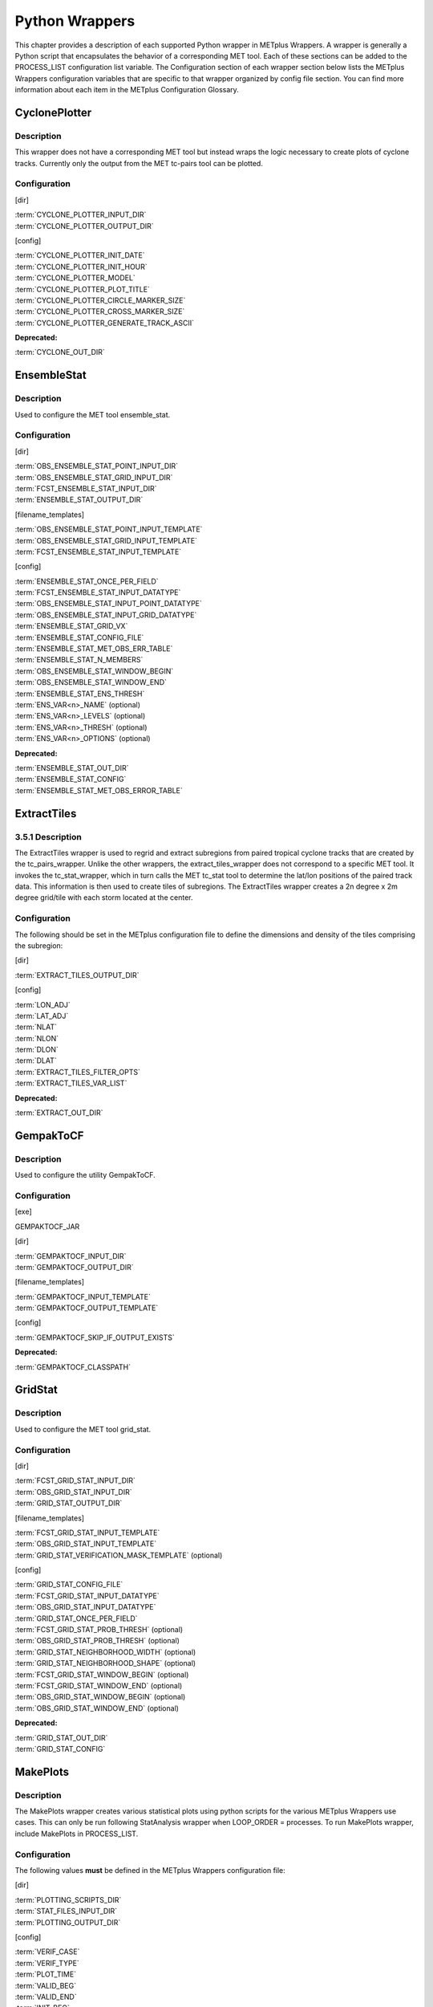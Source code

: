 Python Wrappers
===============

This chapter provides a description of each supported Python wrapper in
METplus Wrappers. A wrapper is generally a Python script that
encapsulates the behavior of a corresponding MET tool. Each of these
sections can be added to the PROCESS_LIST configuration list variable.
The Configuration section of each wrapper section below lists the
METplus Wrappers configuration variables that are specific to that
wrapper organized by config file section. You can find more information
about each item in the METplus Configuration Glossary.

CyclonePlotter
--------------

Description
~~~~~~~~~~~

This wrapper does not have a corresponding MET tool but instead wraps
the logic necessary to create plots of cyclone tracks. Currently only
the output from the MET tc-pairs tool can be plotted.

Configuration
~~~~~~~~~~~~~

[dir]

| :term:`CYCLONE_PLOTTER_INPUT_DIR`
| :term:`CYCLONE_PLOTTER_OUTPUT_DIR` 

[config]

| :term:`CYCLONE_PLOTTER_INIT_DATE` 
| :term:`CYCLONE_PLOTTER_INIT_HOUR` 
| :term:`CYCLONE_PLOTTER_MODEL` 
| :term:`CYCLONE_PLOTTER_PLOT_TITLE` 
| :term:`CYCLONE_PLOTTER_CIRCLE_MARKER_SIZE` 
| :term:`CYCLONE_PLOTTER_CROSS_MARKER_SIZE` 
| :term:`CYCLONE_PLOTTER_GENERATE_TRACK_ASCII`

**Deprecated:**

:term:`CYCLONE_OUT_DIR`

EnsembleStat
------------

.. _description-1:

Description
~~~~~~~~~~~

Used to configure the MET tool ensemble_stat.

.. _configuration-1:

Configuration
~~~~~~~~~~~~~

[dir]

| :term:`OBS_ENSEMBLE_STAT_POINT_INPUT_DIR` 
| :term:`OBS_ENSEMBLE_STAT_GRID_INPUT_DIR` 
| :term:`FCST_ENSEMBLE_STAT_INPUT_DIR` 
| :term:`ENSEMBLE_STAT_OUTPUT_DIR`

[filename_templates]

| :term:`OBS_ENSEMBLE_STAT_POINT_INPUT_TEMPLATE` 
| :term:`OBS_ENSEMBLE_STAT_GRID_INPUT_TEMPLATE` 
| :term:`FCST_ENSEMBLE_STAT_INPUT_TEMPLATE` 

[config]

| :term:`ENSEMBLE_STAT_ONCE_PER_FIELD`
| :term:`FCST_ENSEMBLE_STAT_INPUT_DATATYPE` 
| :term:`OBS_ENSEMBLE_STAT_INPUT_POINT_DATATYPE` 
| :term:`OBS_ENSEMBLE_STAT_INPUT_GRID_DATATYPE` 
| :term:`ENSEMBLE_STAT_GRID_VX`
| :term:`ENSEMBLE_STAT_CONFIG_FILE`
| :term:`ENSEMBLE_STAT_MET_OBS_ERR_TABLE`
| :term:`ENSEMBLE_STAT_N_MEMBERS`
| :term:`OBS_ENSEMBLE_STAT_WINDOW_BEGIN` 
| :term:`OBS_ENSEMBLE_STAT_WINDOW_END` 
| :term:`ENSEMBLE_STAT_ENS_THRESH`
| :term:`ENS_VAR<n>_NAME` (optional)
| :term:`ENS_VAR<n>_LEVELS` (optional)
| :term:`ENS_VAR<n>_THRESH` (optional)
| :term:`ENS_VAR<n>_OPTIONS` (optional)

**Deprecated:**

| :term:`ENSEMBLE_STAT_OUT_DIR`
| :term:`ENSEMBLE_STAT_CONFIG`
| :term:`ENSEMBLE_STAT_MET_OBS_ERROR_TABLE`

ExtractTiles
------------

.. _description-2:

3.5.1 Description
~~~~~~~~~~~~~~~~~

The ExtractTiles wrapper is used to regrid and extract subregions from
paired tropical cyclone tracks that are created by the tc_pairs_wrapper.
Unlike the other wrappers, the extract_tiles_wrapper does not correspond
to a specific MET tool. It invokes the tc_stat_wrapper, which in turn
calls the MET tc_stat tool to determine the lat/lon positions of the
paired track data. This information is then used to create tiles of
subregions. The ExtractTiles wrapper creates a 2n degree x 2m degree
grid/tile with each storm located at the center.

.. _configuration-2:

Configuration 
~~~~~~~~~~~~~

The following should be set in the METplus configuration file to define
the dimensions and density of the tiles comprising the subregion:

[dir]

:term:`EXTRACT_TILES_OUTPUT_DIR`

[config]

| :term:`LON_ADJ`
| :term:`LAT_ADJ`
| :term:`NLAT`
| :term:`NLON`
| :term:`DLON`
| :term:`DLAT`
| :term:`EXTRACT_TILES_FILTER_OPTS`
| :term:`EXTRACT_TILES_VAR_LIST`

**Deprecated:**

:term:`EXTRACT_OUT_DIR`

GempakToCF
----------

.. _description-3:

Description
~~~~~~~~~~~

Used to configure the utility GempakToCF.

.. _configuration-3:

Configuration
~~~~~~~~~~~~~

[exe]

GEMPAKTOCF_JAR

[dir]

| :term:`GEMPAKTOCF_INPUT_DIR`
| :term:`GEMPAKTOCF_OUTPUT_DIR`

[filename_templates]

| :term:`GEMPAKTOCF_INPUT_TEMPLATE`
| :term:`GEMPAKTOCF_OUTPUT_TEMPLATE`

[config]

| :term:`GEMPAKTOCF_SKIP_IF_OUTPUT_EXISTS`

**Deprecated:**

| :term:`GEMPAKTOCF_CLASSPATH`

GridStat
--------

.. _description-4:

Description
~~~~~~~~~~~

Used to configure the MET tool grid_stat.

.. _configuration-4:

Configuration
~~~~~~~~~~~~~

[dir]

| :term:`FCST_GRID_STAT_INPUT_DIR` 
| :term:`OBS_GRID_STAT_INPUT_DIR` 
| :term:`GRID_STAT_OUTPUT_DIR`

[filename_templates]

| :term:`FCST_GRID_STAT_INPUT_TEMPLATE` 
| :term:`OBS_GRID_STAT_INPUT_TEMPLATE` 
| :term:`GRID_STAT_VERIFICATION_MASK_TEMPLATE` (optional)
 

[config]

| :term:`GRID_STAT_CONFIG_FILE`
| :term:`FCST_GRID_STAT_INPUT_DATATYPE` 
| :term:`OBS_GRID_STAT_INPUT_DATATYPE` 
| :term:`GRID_STAT_ONCE_PER_FIELD`
| :term:`FCST_GRID_STAT_PROB_THRESH` (optional) 
| :term:`OBS_GRID_STAT_PROB_THRESH` (optional) 
| :term:`GRID_STAT_NEIGHBORHOOD_WIDTH` (optional)
| :term:`GRID_STAT_NEIGHBORHOOD_SHAPE` (optional)
| :term:`FCST_GRID_STAT_WINDOW_BEGIN` (optional) 
| :term:`FCST_GRID_STAT_WINDOW_END` (optional) 
| :term:`OBS_GRID_STAT_WINDOW_BEGIN` (optional) 
| :term:`OBS_GRID_STAT_WINDOW_END` (optional) 

**Deprecated:**

| :term:`GRID_STAT_OUT_DIR`
| :term:`GRID_STAT_CONFIG`

MakePlots
---------

.. _description-5:

Description
~~~~~~~~~~~

The MakePlots wrapper creates various statistical plots using python
scripts for the various METplus Wrappers use cases. This can only be run
following StatAnalysis wrapper when LOOP_ORDER = processes. To run
MakePlots wrapper, include MakePlots in PROCESS_LIST.

.. _configuration-5:

Configuration
~~~~~~~~~~~~~

The following values **must** be defined in the METplus Wrappers
configuration file:

[dir]

| :term:`PLOTTING_SCRIPTS_DIR` 
| :term:`STAT_FILES_INPUT_DIR` 
| :term:`PLOTTING_OUTPUT_DIR` 

[config]

| :term:`VERIF_CASE`
| :term:`VERIF_TYPE`
| :term:`PLOT_TIME` 
| :term:`VALID_BEG`
| :term:`VALID_END`
| :term:`INIT_BEG` 
| :term:`INIT_END` 
| :term:`VALID_HOUR_METHOD`
| :term:`VALID_HOUR_BEG`
| :term:`VALID_HOUR_END`
| :term:`VALID_HOUR_INCREMENT`
| :term:`INIT_HOUR_METHOD` 
| :term:`INIT_HOUR_BEG` 
| :term:`INIT_HOUR_END` 
| :term:`INIT_HOUR_INCREMENT` 
| :term:`MODEL<n>_NAME` 
| :term:`MODEL<n>_OBS_NAME` 
| :term:`MODEL<n>_NAME_ON_PLOT` 
| :term:`FCST_VAR<n>_NAME` 
| :term:`FCST_VAR<n>_LEVELS` 
| :term:`REGION_LIST` 
| :term:`LEAD_LIST` 
| :term:`INTERP` 
| :term:`PLOT_STATS_LIST` 
| :term:`CI_METHOD` 
| :term:`VERIF_GRID`
| :term:`EVENT_EQUALIZATION`

The following values are **optional** in the METplus Wrappers
configuration file:

| :term:`FCST_VAR<n>_THRESH`
| :term:`FCST_VAR<n>_OPTIONS`
| :term:`VAR<n>_FOURIER_DECOMP`
| :term:`VAR<n>_WAVE_NUM_LIST`

Mode
----

.. _description-6:

Description
~~~~~~~~~~~

Used to configure the MET tool mode.

.. _configuration-6:

Configuration
~~~~~~~~~~~~~

[dir]

| :term:`FCST_MODE_INPUT_DIR` 
| :term:`OBS_MODE_INPUT_DIR` 
| :term:`MODE_OUTPUT_DIR` 

[filename_templates]

| :term:`FCST_MODE_INPUT_TEMPLATE` 
| :term:`OBS_MODE_INPUT_TEMPLATE` 

[config]

| :term:`MODE_CONFIG_FILE` 
| :term:`FCST_MODE_INPUT_DATATYPE` 
| :term:`OBS_MODE_INPUT_DATATYPE` 
| :term:`MODE_QUILT` 
| :term:`MODE_CONV_RADIUS` 
| :term:`FCST_MODE_CONV_RADIUS` 
| :term:`OBS_MODE_CONV_RADIUS` 
| :term:`MODE_CONV_THRESH` 
| :term:`FCST_MODE_CONV_THRESH` 
| :term:`OBS_MODE_CONV_THRESH` 
| :term:`MODE_MERGE_THRESH` 
| :term:`FCST_MODE_MERGE_THRESH` 
| :term:`OBS_MODE_MERGE_THRESH` 
| :term:`MODE_MERGE_FLAG` 
| :term:`FCST_MODE_MERGE_FLAG` 
| :term:`OBS_MODE_MERGE_FLAG` 
| :term:`MODE_MERGE_CONFIG_FILE` 
| :term:`FCST_MODE_WINDOW_BEGIN` 
| :term:`FCST_MODE_WINDOW_END` 
| :term:`OBS_MODE_WINDOW_BEGIN` 
| :term:`OBS_MODE_WINDOW_END` 

**Deprecated:**

| :term:`MODE_OUT_DIR`
| :term:`MODE_CONFIG` 

MTD
---

.. _description-7:

Description
~~~~~~~~~~~

Used to configure the MET tool mtd (mode time domain).

.. _configuration-7:

Configuration
~~~~~~~~~~~~~

[dir]

| :term:`FCST_MTD_INPUT_DIR` 
| :term:`OBS_MTD_INPUT_DIR` 
| :term:`MTD_OUTPUT_DIR` 

[filename_templates]

| :term:`FCST_MTD_INPUT_TEMPLATE` 
| :term:`OBS_MTD_INPUT_TEMPLATE` 

[config]

| :term:`MTD_CONFIG_FILE` 
| :term:`MTD_MIN_VOLUME` 
| :term:`MTD_SINGLE_RUN` 
| :term:`MTD_SINGLE_DATA_SRC` 
| :term:`FCST_MTD_INPUT_DATATYPE` 
| :term:`OBS_MTD_INPUT_DATATYPE` 
| :term:`FCST_MTD_CONV_RADIUS`
| :term:`FCST_MTD_CONV_THRESH`
| :term:`OBS_MTD_CONV_RADIUS`
| :term:`OBS_MTD_CONV_THRESH` 

**Deprecated:**

| :term:`MTD_OUT_DIR`
| :term:`MTD_CONFIG` 

PB2NC
-----

.. _description-8:

Description
~~~~~~~~~~~

The PB2NC wrapper is a Python script that encapsulates the behavior of
the MET pb2nc tool to convert prepBUFR files into netCDF.

.. _configuration-8:

Configuration
~~~~~~~~~~~~~

[dir]

| :term:`PB2NC_INPUT_DIR` 
| :term:`PB2NC_OUTPUT_DIR`

[filename_templates]

| :term:`PB2NC_INPUT_TEMPLATE` 
| :term:`PB2NC_OUTPUT_TEMPLATE` 

[config]

| :term:`PB2NC_SKIP_IF_OUTPUT_EXISTS` 
| :term:`PB2NC_OFFSETS` 
| :term:`PB2NC_INPUT_DATATYPE` 
| :term:`PB2NC_CONFIG_FILE` 
| :term:`PB2NC_MESSAGE_TYPE` (optional) 
| :term:`PB2NC_STATION_ID` (optional) 
| :term:`PB2NC_GRID` (optional) 
| :term:`PB2NC_POLY` 
| :term:`PB2NC_OBS_BUFR_VAR_LIST` (optional) 
| :term:`PB2NC_TIME_SUMMARY_FLAG` 
| :term:`PB2NC_TIME_SUMMARY_BEG` 
| :term:`PB2NC_TIME_SUMMARY_END` 
| :term:`PB2NC_TIME_SUMMARY_VAR_NAMES` 
| :term:`PB2NC_TIME_SUMMARY_TYPES` 
| :term:`PB2NC_WINDOW_BEGIN` 
| :term:`PB2NC_WINDOW_END` 

**Deprecated:**

| :term:`PREPBUFR_DATA_DIR`
| :term:`PREPBUFR_MODEL_DIR_NAME`
| :term:`PREPBUFR_DIR_REGEX`
| :term:`PREPBUFR_FILE_REGEX`
| :term:`NC_FILE_TMPL`
| :term:`PB2NC_VERTICAL_LEVEL`
| :term:`OBS_BUFR_VAR_LIST`
| :term:`TIME_SUMMARY_FLAG`
| :term:`TIME_SUMMARY_BEG`
| :term:`TIME_SUMMARY_END`
| :term:`TIME_SUMMARY_VAR_NAMES`
| :term:`TIME_SUMMARY_TYPE`
| :term:`OVERWRITE_NC_OUTPUT` 
| :term:`VERTICAL_LOCATION`

PcpCombine
----------

.. _description-9:

Description
~~~~~~~~~~~

The PcpCombine wrapper is a Python script that encapsulates the MET
pcp_combine tool. It provides the infrastructure to combine or extract
from files to build desired accumulations.

.. _configuration-9:

Configuration
~~~~~~~~~~~~~

[dir]

| :term:`FCST_PCP_COMBINE_INPUT_DIR` 
| :term:`FCST_PCP_COMBINE_OUTPUT_DIR` 
| :term:`OBS_PCP_COMBINE_INPUT_DIR` 
| :term:`OBS_PCP_COMBINE_OUTPUT_DIR` 

[filename_templates]

| :term:`FCST_PCP_COMBINE_INPUT_TEMPLATE` 
| :term:`FCST_PCP_COMBINE_OUTPUT_TEMPLATE` 
| :term:`OBS_PCP_COMBINE_INPUT_TEMPLATE` 
| :term:`OBS_PCP_COMBINE_OUTPUT_TEMPLATE` 

[config]

| :term:`FCST_IS_PROB` 
| :term:`OBS_IS_PROB` 
| :term:`FCST_PCP_COMBINE_<n>_FIELD_NAME` 
| :term:`OBS_PCP_COMBINE_<n>_FIELD_NAME`
| :term:`FCST_PCP_COMBINE_DATA_INTERVAL` 
| :term:`OBS_PCP_COMBINE_DATA_INTERVAL` 
| :term:`FCST_PCP_COMBINE_TIMES_PER_FILE` 
| :term:`OBS_PCP_COMBINE_TIMES_PER_FILE` 
| :term:`FCST_PCP_COMBINE_IS_DAILY_FILE` 
| :term:`OBS_PCP_COMBINE_IS_DAILY_FILE` 
| :term:`FCST_PCP_COMBINE_INPUT_DATATYPE` 
| :term:`OBS_PCP_COMBINE_INPUT_DATATYPE` 
| :term:`FCST_PCP_COMBINE_INPUT_LEVEL` 
| :term:`OBS_PCP_COMBINE_INPUT_LEVEL` 
| :term:`FCST_PCP_COMBINE_RUN` 
| :term:`OBS_PCP_COMBINE_RUN` 
| :term:`FCST_PCP_COMBINE_METHOD` 
| :term:`OBS_PCP_COMBINE_METHOD` 
| :term:`FCST_PCP_COMBINE_MIN_FORECAST` 
| :term:`OBS_PCP_COMBINE_MIN_FORECAST` 
| :term:`FCST_PCP_COMBINE_MAX_FORECAST` 
| :term:`OBS_PCP_COMBINE_MAX_FORECAST` 
| :term:`FCST_PCP_COMBINE_STAT_LIST` 
| :term:`OBS_PCP_COMBINE_STAT_LIST` 
| :term:`FCST_PCP_COMBINE_DERIVE_LOOKBACK` 
| :term:`OBS_PCP_COMBINE_DERIVE_LOOKBACK` 
| :term:`PCP_COMBINE_SKIP_IF_OUTPUT_EXISTS` 

**Deprecated:**

| :term:`PCP_COMBINE_METHOD`
| :term:`FCST_MIN_FORECAST` 
| :term:`FCST_MAX_FORECAST` 
| :term:`OBS_MIN_FORECAST` 
| :term:`OBS_MAX_FORECAST` 
| :term:`FCST_DATA_INTERVAL` 
| :term:`OBS_DATA_INTERVAL` 
| :term:`FCST_IS_DAILY_FILE` 
| :term:`OBS_IS_DAILY_FILE` 
| :term:`FCST_TIMES_PER_FILE` 
| :term:`OBS_TIMES_PER_FILE` 
| :term:`FCST_LEVEL`
| :term:`OBS_LEVEL` 

PointStat
---------

.. _description-10:

Description
~~~~~~~~~~~

The PointStat wrapper is a Python script that encapsulates the MET
point_stat tool. It provides the infrastructure to read in gridded model
data and netCDF point observation data to perform grid-to-point
(grid-to-obs) verification.

.. _configuration-10:

Configuration
~~~~~~~~~~~~~

[dir]

| :term:`FCST_POINT_STAT_INPUT_DIR` 
| :term:`OBS_POINT_STAT_INPUT_DIR` 
| :term:`POINT_STAT_OUTPUT_DIR` 

[filename_templates]

| :term:`FCST_POINT_STAT_INPUT_TEMPLATE` 
| :term:`OBS_POINT_STAT_INPUT_TEMPLATE` 
| :term:`POINT_STAT_VERIFICATION_MASK_TEMPLATE` (optional)
  

[config]

| :term:`POINT_STAT_OFFSETS` 
| :term:`FCST_POINT_STAT_INPUT_DATATYPE` 
| :term:`OBS_POINT_STAT_INPUT_DATATYPE` 
| :term:`POINT_STAT_CONFIG_FILE` 
| :term:`MODEL` 
| :term:`POINT_STAT_REGRID_TO_GRID` 
| :term:`POINT_STAT_GRID` 
| :term:`POINT_STAT_POLY` 
| :term:`POINT_STAT_STATION_ID` 
| :term:`POINT_STAT_MESSAGE_TYPE` 
| :term:`FCST_POINT_STAT_WINDOW_BEGIN` (optional) 
| :term:`FCST_POINT_STAT_WINDOW_END` (optional) 
| :term:`OBS_POINT_STAT_WINDOW_BEGIN` (optional) 
| :term:`OBS_POINT_STAT_WINDOW_END` (optional) 
| :term:`POINT_STAT_NEIGHBORHOOD_WIDTH` (optional) 
| :term:`POINT_STAT_NEIGHBORHOOD_SHAPE` (optional) 

**Deprecated:**

| :term:`FCST_INPUT_DIR`
| :term:`OBS_INPUT_DIR`
| :term:`START_HOUR`
| :term:`END_HOUR`
| :term:`BEG_TIME`
| :term:`FCST_HR_START`
| :term:`FCST_HR_END`
| :term:`FCST_HR_INTERVAL`
| :term:`OBS_INPUT_DIR_REGEX`
| :term:`FCST_INPUT_DIR_REGEX`
| :term:`FCST_INPUT_FILE_REGEX`
| :term:`OBS_INPUT_FILE_REGEX`
| :term:`OBS_INPUT_FILE_TMPL` 
| :term:`FCST_INPUT_FILE_TMPL`
| :term:`REGRID_TO_GRID`

RegridDataPlane
---------------

.. _description-11:

Description
~~~~~~~~~~~

Used to configure the MET tool regrid_data_plane.

.. _configuration-11:

Configuration
~~~~~~~~~~~~~

[dir]

| :term:`FCST_REGRID_DATA_PLANE_INPUT_DIR` 
| :term:`OBS_REGRID_DATA_PLANE_INPUT_DIR` 

[filename_templates]

| :term:`FCST_REGRID_DATA_PLANE_INPUT_TEMPLATE` 
| :term:`OBS_REGRID_DATA_PLANE_INPUT_TEMPLATE` 

[config]

| :term:`FCST_REGRID_DATA_PLANE_RUN`
| :term:`OBS_REGRID_DATA_PLANE_RUN`
| :term:`REGRID_DATA_PLANE_SKIP_IF_OUTPUT_EXISTS`
| :term:`REGRID_DATA_PLANE_VERIF_GRID`
| :term:`FCST_REGRID_DATA_PLANE_INPUT_DATATYPE`
| :term:`OBS_REGRID_DATA_PLANE_INPUT_DATATYPE`
| :term:`REGRID_DATA_PLANE_GAUSSIAN_DX`
| :term:`REGRID_DATA_PLANE_GAUSSIAN_RADIUS`
| :term:`REGRID_DATA_PLANE_WIDTH`
| :term:`REGRID_DATA_PLANE_METHOD`

**Deprecated:**

:term:`VERIFICATION_GRID`

SeriesByInit
------------

.. _description-12:

Description
~~~~~~~~~~~

The SeriesByInit wrapper provides the infrastructure needed to perform a
series analysis on tropical cyclone data, based on initialization times.
The SeriesByInit_wrapper creates numerous plots that represent the
field, level, and statistic for each initialization time.

.. _configuration-12:

Configuration
~~~~~~~~~~~~~

[dir]

| :term:`SERIES_BY_INIT_FILTERED_OUTPUT_DIR` 
| :term:`SERIES_BY_INIT_OUTPUT_DIR`

[regex_patterns]

| :term:`FCST_TILE_PREFIX` 
| :term:`ANLY_TILE_PREFIX`
| :term:`FCST_TILE_REGEX` 
| :term:`ANLY_TILE_REGEX`
| :term:`FCST_NC_TILE_REGEX` 
| :term:`ANLY_NC_TILE_REGEX`
| :term:`FCST_ASCII_REGEX_LEAD` 
| :term:`ANLY_ASCII_REGEX_LEAD`

[config]

| :term:`INIT_BEG`
| :term:`INIT_END` 
| :term:`INIT_INCREMENT` 
| :term:`INIT_HOUR_END` 
| :term:`INIT_INCLUDE` 
| :term:`INIT_EXCLUDE` 
| :term:`SERIES_ANALYSIS_FILTER_OPTS`

**Deprecated:**

:term:`SERIES_INIT_FILTERED_OUT_DIR`

SeriesByLead
------------

.. _description-13:

Description
~~~~~~~~~~~

The SeriesByLead wrapper provides the infrastructure needed to perform a
series analysis on tropical cyclone data, based on lead (forecast hour)
times. The SeriesByLead wrapper creates numerous plots that represent
the field, level, and statistic for each lead (forecast) time. The
SeriesByLead can be done in one of two ways: by all forecast hours or by
forecast hour groupings. Performing a series analysis by valid time with
forecast hour groupings can be useful when analyzing storm tracks based
on time 'bins' such as by days (eg. day 1, day 2, day 3, etc.).

.. _configuration-13:

Configuration
~~~~~~~~~~~~~

The input track and model data files are defined in any one of the
user's METplus Wrappers configuration files. If creating a final
configuration file that overrides all other config files, it is
customary to define the MODEL_DATA_DIR, pointing to the directory where
all model data resides. The full file path to the INIT_INCLUDE and
INIT_EXCLUDE are used to list the times in YYYYMMDD_HH format to include
or exclude from your time window. If these values are undefined (i.e. no
value is set for the variable), then all available times in your time
window will be considered. For example, if your data is available every
6 hours and you are interested in creating a series analysis from init
time 20180601 to 20180615 for all available times, from 00z to 23z, you
would set the following:

[dir]

| :term:`SERIES_BY_LEAD_FILTERED_OUTPUT` 
| :term:`SERIES_BY_LEAD_OUTPUT_DIR` 

[config]

| :term:`INIT_BEG` 
| :term:`INIT_TIME_FMT` 
| :term:`INIT_END` 
| :term:`INIT_INCREMENT` 
| :term:`SERIES_BY_LEAD_GROUP_FCSTS` 
| :term:`LEAD_SEQ_<n>` 
| :term:`LEAD_SEQ_<n>_LABEL` 
| :term:`SERIES_ANALYSIS_FILTER_OPT` 
| :term:`VAR_LIST`
| :term:`STAT_LIST` 

**Deprecated:**

:term:`SERIES_LEAD_FILTERED_OUT_DIR`

StatAnalysis
------------

.. _description-14:

Description
~~~~~~~~~~~

The StatAnalysis wrapper encapsulates the behavior of the MET
stat_analysis tool. It provides the infrastructure to summarize and
filter the MET .stat files. StatAnalysis wrapper can be run in two
different methods. First is to look at the STAT lines for a single date,
to use this method set LOOP_ORDER = times. Second is to look at the STAT
lines over a span of dates, to use this method set LOOP_ORDER =
processes. To run StatAnalysis wrapper, include StatAnalysis in
PROCESS_LIST.

.. _configuration-14:

Configuration
~~~~~~~~~~~~~

The following values must be defined in the METplus Wrappers
configuration file for running with LOOP_ORDER = times:

[dir]

| :term:`STAT_ANALYSIS_LOOKIN_DIR`
| :term:`STAT_ANALYSIS_OUTPUT_DIR` 

[config]

| :term:`LOOP_BY` 
| :term:`[VALID/INIT]\_TIME_FMT`
| :term:`[VALID/INIT]\_BEG`
  
| :term:`[VALID/INIT]\_END`
  
| :term:`VALID_HOUR_METHOD`
| :term:`VALID_HOUR_BEG`
| :term:`VALID_HOUR_END`
| :term:`VALID_HOUR_INCREMENT`
| :term:`INIT_HOUR_METHOD` 
| :term:`INIT_HOUR_BEG` 
| :term:`INIT_HOUR_END` 
| :term:`INIT_HOUR_INCREMENT` 
| :term:`STAT_ANALYSIS_CONFIG` 
| :term:`MODEL` 
| :term:`OBTYPE` 
| :term:`JOB_NAME`
| :term:`JOB_ARGS`

The following values are **optional** in the METplus Wrappers
configuration file for running with LOOP_ORDER = times:

| :term:`DESC`
| :term:`FCST_LEAD` 
| :term:`FCST_VAR<n>_NAME` 
| :term:`FCST_VAR<n>_LEVEL` 
| :term:`OBS_VAR<n>_NAME` 
| :term:`OBS_VAR<n>_LEVEL`
| :term:`REGION`
| :term:`INTERP` 
| :term:`INTERP_PTS`
| :term:`FCST_THRESH` 
| :term:`COV_THRESH` 
| :term:`LINE_TYPE` 
| :term:`STAT_ANALYSIS_DUMP_ROW_TMPL`
| :term:`STAT_ANALYSIS_OUT_STAT_TMPL` 

The following values **must** be defined in the METplus Wrappers
configuration file for running with LOOP_ORDER = processes:

| :term:`STAT_ANALYSIS_OUTPUT_DIR` 
| :term:`VERIF_CASE`
| :term:`VERIF_TYPE`
| :term:`PLOT_TIME `
| :term:`[VALID/INIT]\_BEG`
  
| :term:`[VALID/INIT]\_END`
  
| :term:`VALID_HOUR_METHOD`
| :term:`VALID_HOUR_BEG`
| :term:`VALID_HOUR_END`
| :term:`VALID_HOUR_INCREMENT`
| :term:`INIT_HOUR_METHOD` 
| :term:`INIT_HOUR_BEG` 
| :term:`INIT_HOUR_END` 
| :term:`INIT_HOUR_INCREMENT` 
| :term:`STAT_ANALYSIS_CONFIG` 
| :term:`MODEL<n>_NAME` 
| :term:`MODEL<n>_OBS_NAME` 
| :term:`MODEL<n>_NAME_ON_PLOT` 
| :term:`FCST_VAR<n>_NAME` 
| :term:`FCST_VAR<n>_LEVELS` 
| :term:`REGION_LIST` 
| :term:`LEAD_LIST` 
| :term:`INTERP` 
| :term:`LINE_TYPE`

The following values are optional in the METplus Wrappers configuration
file for running with LOOP_ORDER = processes:

| :term:`FCST_VAR<n>_THRESH` 
| :term:`FCST_VAR<n>_THRESH`
| :term:`FCST_VAR<n>_OPTIONS`
| :term:`VAR<n>_FOURIER_DECOMP`
| :term:`VAR<n>_WAVE_NUM_LIST`
| **Deprecated:**

:term:`STAT_ANALYSIS_OUT_DIR`

TcPairs
-------

.. _description-15:

Description
~~~~~~~~~~~

The TcPairs wrapper encapsulates the behavior of the MET tc_pairs tool.
The wrapper accepts Adeck and Bdeck (Best track) cyclone track data in
extra tropical cyclone format (such as the data used by sample data
provided in the METplus tutorial), or ATCF formatted track data. If data
is in an extra tropical cyclone (non-ATCF) format, the data is
reformatted into an ATCF format that is recognized by MET.

.. _configuration-15:

Configuration
~~~~~~~~~~~~~

[dir]

| :term:`TC_PAIRS_ADECK_INPUT_DIR`
| :term:`TC_PAIRS_BDECK_INPUT_DIR`
| :term:`TC_PAIRS_EDECK_INPUT_DIR`
| :term:`TC_PAIRS_OUTPUT_DIR`
| :term:`TC_PAIRS_REFORMAT_DIR`
| [filename_templates]

| :term:`TC_PAIRS_ADECK_INPUT_TEMPLATE`
| :term:`TC_PAIRS_BDECK_INPUT_TEMPLATE`
| :term:`TC_PAIRS_EDECK_INPUT_TEMPLATE`
| :term:`TC_PAIRS_OUTPUT_TEMPLATE`
| [config]

| :term:`TC_PAIRS_CONFIG_FILE`
| :term:`INIT_BEG`
| :term:`INIT_END` 
| :term:`INIT_INCREMENT` 
| :term:`INIT_HOUR_END` 
| :term:`INIT_INCLUDE`
| :term:`INIT_EXCLUDE` 
| :term:`TC_PAIRS_READ_ALL_FILES`
| :term:`TC_PAIRS_MODEL`
| :term:`TC_PAIRS_STORM_ID`
| :term:`TC_PAIRS_BASIN`
| :term:`TC_PAIRS_CYCLONE`
| :term:`TC_PAIRS_STORM_NAME`
| :term:`TC_PAIRS_DLAND_FILE`
| :term:`TC_PAIRS_MISSING_VAL_TO_REPLACE`
| :term:`TC_PAIRS_MISSING_VAL`
| :term:`TC_PAIRS_SKIP_IF_REFACTOR_EXISTS`
| :term:`TC_PAIRS_SKIP_IF_OUTPUT_EXISTS`
| :term:`TC_PAIRS_REFORMAT_DECK`
| :term:`TC_PAIRS_REFORMAT_TYPE`
| **Deprecated:**
| :term:`ADECK_TRACK_DATA_DIR`
| :term:`BDECK_TRACK_DATA_DIR`
| :term:`TRACK_DATA_SUBDIR_MOD`
| :term:`TC_PAIRS_DIR`
| :term:`TOP_LEVEL_DIRS`
| :term:`MODEL`
| :term:`STORM_ID`
| :term:`BASIN`
| :term:`CYCLONE`
| :term:`STORM_NAME`
| :term:`DLAND_FILE`
| :term:`TRACK_TYPE`
| :term:`ADECK_FILE_PREFIX`
| :term:`BDECK_FILE_PREFIX`
| :term:`MISSING_VAL_TO_REPLACE`
| :term:`MISSING_VAL`

TcStat
------

.. _description-16:

Description
~~~~~~~~~~~

Used to configure the MET tool tc_stat. This wrapper can be run by
listing it in the PROCESS_LIST, or can be called from the ExtractTiles
wrapper (via the MET tc-stat command line commands).

.. _configuration-16:

Configuration
~~~~~~~~~~~~~

[dir]

| :term:`TC_STAT_INPUT_DIR`
| :term:`TC_STAT_OUTPUT_DIR`

[config]

| :term:`TC_STAT_RUN_VIA`
| :term:`TC_STAT_CONFIG_FILE`
| :term:`TC_STAT_CMD_LINE_JOB`
| :term:`TC_STAT_JOBS_LIST`
| :term:`TC_STAT_AMODEL`
| :term:`TC_STAT_BMODEL`
| :term:`TC_STAT_DESC`
| :term:`TC_STAT_STORM_ID`
| :term:`TC_STAT_BASIN`
| :term:`TC_STAT_CYCLONE`
| :term:`TC_STAT_STORM_NAME`
| :term:`TC_STAT_INIT_BEG`
| :term:`TC_STAT_INIT_INCLUDE`
| :term:`TC_STAT_INIT_EXCLUDE`
| :term:`TC_STAT_INIT_HOUR`
| :term:`TC_STAT_VALID_BEG`
| :term:`TC_STAT_VALID_END`
| :term:`TC_STAT_VALID_INCLUDE`
| :term:`TC_STAT_VALID_EXCLUDE`
| :term:`TC_STAT_VALID_HOUR`
| :term:`TC_STAT_LEAD_REQ`
| :term:`TC_STAT_INIT_MASK`
| :term:`TC_STAT_VALID_MASK`
| :term:`TC_STAT_VALID_HOUR`
| :term:`TC_STAT_LEAD`
| :term:`TC_STAT_TRACK_WATCH_WARN`
| :term:`TC_STAT_COLUMN_THRESH_NAME`
| :term:`TC_STAT_COLUNN_THRESH_VAL`
| :term:`TC_STAT_COLUMN_STR_NAME`
| :term:`TC_STAT_COLUMN_STR_VAL`
| :term:`TC_STAT_INIT_THRESH_NAME`
| :term:`TC_STAT_INIT_THRESH_VAL`
| :term:`TC_STAT_INIT_STR_NAME`
| :term:`TC_STAT_INIT_STR_VAL`
| :term:`TC_STAT_WATER_ONLY`
| :term:`TC_STAT_LANDFALL`
| :term:`TC_STAT_LANDFALL_BEG`
| :term:`TC_STAT_LANDFALL_END`
| :term:`TC_STAT_MATCH_POINTS`

TCMPRPlotter 
-------------

.. _description-17:

Description
~~~~~~~~~~~

The TCMPRPlotter wrapper is a Python script that wraps the R script
plot_tcmpr.R. This script is useful for plotting the calculated
statistics for the output from the MET-TC tools. This script, and other
R scripts are included in the MET installation. Please refer to section
21.2.3 of the MET User's Guide for usage information.

.. _configuration-17:

Configuration
~~~~~~~~~~~~~

| :term:`LOOP ORDER` 
| :term:`TCMPR_PLOTTER_CONFIG_FILE` 
| :term:`TCMPR_PLOTTER_PREFIX` 
| :term:`TCMPR_PLOTTER_TITLE`
| :term:`TCMPR_PLOTTER_SUBTITLE` 
| :term:`TCMPR_PLOTTER_XLAB`
| :term:`TCMPR_PLOTTER_YLAB`
| :term:`TCMPR_PLOTTER_XLIM`
| :term:`TCMPR_PLOTTER_YLIM`
| :term:`TCMPR_PLOTTER_FILTER`
| :term:`TCMPR_PLOTTER_FILTERED_TCST_DATA_FILE` 
| :term:`TCMPR_PLOTTER_DEP_VARS`
| :term:`TCMPR_PLOTTER_SCATTER_X`
| :term:`TCMPR_PLOTTER_SCATTER_Y`
| :term:`TCMPR_PLOTTER_SKILL_REF`
| :term:`TCMPR_PLOTTER_SERIES`
| :term:`TCMPR_PLOTTER_SERIES_CI`
| :term:`TCMPR_PLOTTER_LEGEND` 
| :term:`TCMPR_PLOTTER_LEAD`
| :term:`TCMPR_PLOTTER_PLOT_TYPES` 
| :term:`TCMPR_PLOTTER_RP_DIFF`
| :term:`TCMPR_PLOTTER_DEMO_YR`
| :term:`TCMPR_PLOTTER_HFIP_BASELINE`
| :term:`TCMPR_PLOTTER_FOOTNOTE_FLAG`
| :term:`TCMPR_PLOTTER_PLOT_CONFIG_OPTS`
| :term:`TCMPR_PLOTTER_SAVE_DATA`

The following are TCMPR flags, if set to 'no', then don't set flag, if
set to 'yes', then set the flag

| :term:`TCMPR_PLOTTER_NO_EE`
| :term:`TCMPR_PLOTTER_NO_LOG`
| :term:`TCMPR_PLOTTER_SAVE`
| :term:`TCMPR_PLOTTER_TCMPR_DATA_DIR`
| :term:`TCMPR_PLOTTER_PLOT_OUTPUT_DIR`

**Deprecated:**

:term:`TCMPR_PLOT_OUT_DIR`
